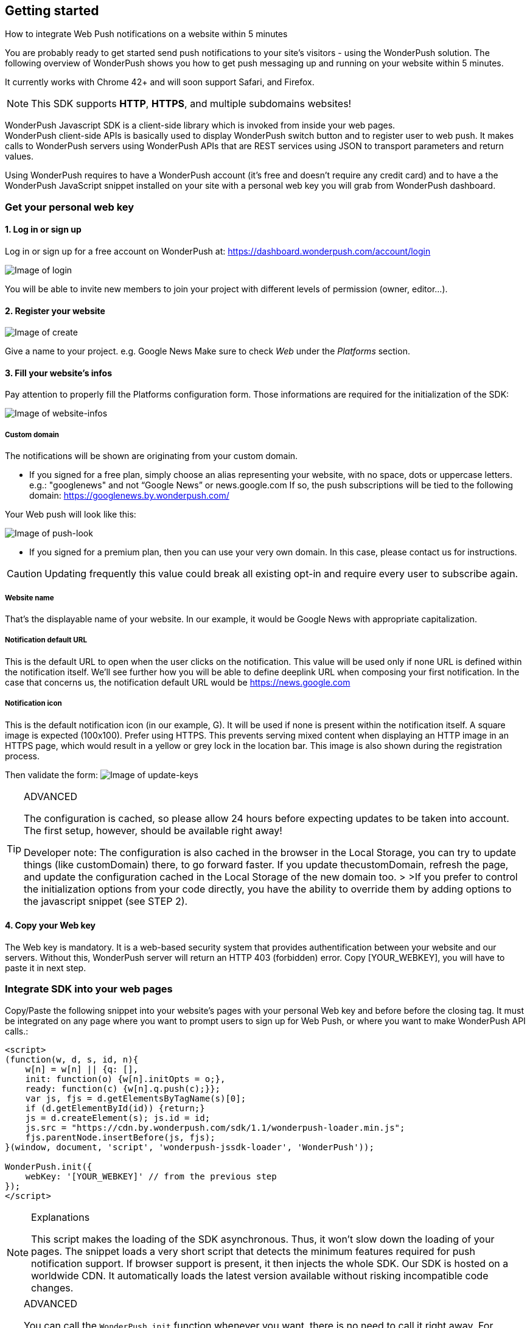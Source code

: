[[web-getting-started]]
[role="chunk-page chunk-toc"]
== Getting started


.How to integrate Web Push notifications on a website within 5 minutes
--
You are probably ready to get started send push notifications to your
site's visitors - using the WonderPush solution. The following overview
of WonderPush shows you how to get push messaging up and running on your
website within 5 minutes.

It currently works with Chrome 42+ and will soon support Safari, and
Firefox.

[NOTE]
====
This SDK supports **HTTP**, **HTTPS**, and multiple subdomains
websites!
====

WonderPush Javascript SDK is a client-side library which is invoked from
inside your web pages. +
WonderPush client-side APIs is basically used to display WonderPush
switch button and to register user to web push. It makes calls to
WonderPush servers using WonderPush APIs that are REST services using
JSON to transport parameters and return values.

Using WonderPush requires to have a WonderPush account (it’s free and
doesn’t require any credit card) and to have a the WonderPush JavaScript
snippet installed on your site with a personal web key you will grab
from WonderPush dashboard.
--

[[web-getting-started-get-your-personal-web-key]]
[role="numbered-lvlfirst"]
=== Get your personal web key

[role="skip-toc"]
==== 1. Log in or sign up

Log in or sign up for a free account on WonderPush at: https://dashboard.wonderpush.com/account/login

image:web/getting-started/login.png[Image of login]

You will be able to invite new members to join your project with
different levels of permission (owner, editor…).

[role="skip-toc"]
==== 2. Register your website

image:web/getting-started/register-website.png[Image of create]

Give a name to your project. e.g. Google News Make sure to check _Web_
under the _Platforms_ section.

[role="skip-toc"]
==== 3. Fill your website’s infos

Pay attention to properly fill
the Platforms configuration form. Those informations are required for
the initialization of the SDK:

image:web/getting-started/configuration.png[Image of website-infos]

===== Custom domain
The notifications will be shown are originating
from your custom domain.

- If you signed for a free plan, simply choose an alias representing
your website, with no space, dots or uppercase letters. e.g.:
"googlenews" and not “Google News” or news.google.com
If so, the push subscriptions will be tied to the following domain:
https://googlenews.by.wonderpush.com/

Your Web push will look like this:

image:web/getting-started/webpush-140-chars.png[Image of push-look]

- If you signed for a premium plan, then you can use your very own
domain. In this case, please contact us for instructions.

[CAUTION]
====
Updating frequently this value could break all existing opt-in and require every user to subscribe again.
====


===== Website name
That’s the displayable name of your website. In our
example, it would be Google News with appropriate capitalization.

===== Notification default URL
This is the default URL to open when
the user clicks on the notification. This value will be used only if
none URL is defined within the notification itself. We’ll see further
how you will be able to define deeplink URL when composing your first
notification. In the case that concerns us, the notification default URL
would be https://news.google.com

===== Notification icon
This is the default notification icon (in our
example, G). It will be used if none is present within the notification
itself. A square image is expected (100x100). Prefer using HTTPS. This
prevents serving mixed content when displaying an HTTP image in an HTTPS
page, which would result in a yellow or grey lock in the location bar.
This image is also shown during the registration process.

Then validate the form: image:web/getting-started/update-keys.png[Image of update-keys]



.ADVANCED
[TIP]
====
The configuration is cached, so please allow 24 hours
before expecting updates to be taken into account. The first setup,
however, should be available right away!

Developer note: The configuration is also cached in the browser in the Local Storage, you
can try to update things (like customDomain) there, to go forward
faster. If you update thecustomDomain, refresh the page, and update the
configuration cached in the Local Storage of the new domain too. > >If
you prefer to control the initialization options from your code
directly, you have the ability to override them by adding options to the
javascript snippet (see STEP 2).
====

[role="skip-toc"]
==== 4. Copy your Web key

The Web key is mandatory. It is a web-based security system that provides authentification between your website and our servers. Without this, WonderPush server will return an HTTP 403 (forbidden) error. Copy [YOUR_WEBKEY], you will have to paste it in next step.



[[web-getting-started-integrate-sdk-into-your-web-pages]]
[role="numbered-lvlfirst"]
=== Integrate SDK into your web pages

Copy/Paste the following snippet into your website’s pages with your
personal Web key and before before the closing tag. It must be integrated on any page where you want to prompt users to
sign up for Web Push, or where you want to make WonderPush API calls.:

[source,js]
----
<script>
(function(w, d, s, id, n){
    w[n] = w[n] || {q: [],
    init: function(o) {w[n].initOpts = o;},
    ready: function(c) {w[n].q.push(c);}};
    var js, fjs = d.getElementsByTagName(s)[0];
    if (d.getElementById(id)) {return;}
    js = d.createElement(s); js.id = id;
    js.src = "https://cdn.by.wonderpush.com/sdk/1.1/wonderpush-loader.min.js";
    fjs.parentNode.insertBefore(js, fjs);
}(window, document, 'script', 'wonderpush-jssdk-loader', 'WonderPush'));

WonderPush.init({
    webKey: '[YOUR_WEBKEY]' // from the previous step
});
</script>
----

.Explanations
[NOTE]
====
This script makes the loading of the SDK asynchronous. Thus, it won’t slow down the loading of your pages. The snippet loads a very short script that detects the minimum features required for push notification support. If browser support is present, it then injects the whole SDK. Our SDK is hosted on a worldwide CDN. It automatically loads the latest version available without risking incompatible code changes.
====


.ADVANCED
[TIP]
====
You can call the `WonderPush.init` function whenever you want, there is no need to call it right away. For instance you can wait to retrieve the userId. Note however that the previous code block must
appear before in the page. You can override the initialization options filled in your dashboard by adding the following options to the
`WonderPush.init` function:
[source,js]
----
WonderPush.init({
    webKey: '[YOUR_WEBKEY]',
    customDomain:'googlenews.by.wonderpush.com',
    applicationName:'Google News',
    notificationDefaultUrl:'https://news.google.com/',
    notificationIcon:'https://news.google.com/logo/50x50.png'
});
----
====

[[web-getting-started-include-on-off-switch]]
[role="numbered-lvlfirst"]
=== Include “ON/OFF” switch

We recommend that you use a subscription switch, like on the example below. This way, you register the user only when he decides. You just have to find an appropriate place in your page and use the following code:

[source,html]
----
<div id="wonderpush-subscription-switch" data-sentence="Receive our latest news by web push:" data-on="YES" data-off="NO" />
----

image:web/getting-started/switch-in-page.png[Image of website-infos]

[NOTE]
====
If you don’t see any switch into your pages, please check that
your Google Chrome version is 42 or higher.
====


.ADVANCED
[TIP]
====
However, you can also opt to register the user for push
notifications either right away, or after some pages have been visited,
or at any time. Using a non intrusive information message before asking
the user for the notification permission yields better results than
asking without prior notice.

[source,js]
----
WonderPush.ready(function(WonderPushSDK){
    if (WonderPushSDK.isNativePushNotificationSupported()) {
        // For best results, test if:
        // - user engagement is sufficient
        // - user is willing to accept notifications,
        //   using a non intrusive information message
        // or use a subscription switch instead:
        //   https://gist.github.com/ofavre/33b989284fc75997d65f
        WonderPushSDK.askNativePushNotificationPermission();
    }
});`
----
====



[[web-getting-started-test-web-push]]
[role="numbered-lvlfirst"]
=== Test web push

Switch on the push button image:web/getting-started/switch-off.png[Image of switch off]

- If your site uses HTTPS, your browser should display a permission prompt window:
image:web/getting-started/permission-prompt.png[Image of permission prompt]

Your browser is ready to register you to notifications.
Click Allow, it’s done.

The switch goes green image:web/getting-started/switch-on.png[Image of switch on]

[TIP]
====
This permission window isn’t customizable. It is fully controlled by the
browser.
====

- If your site supports HTTP only, you should see a modal box like this:
image:web/getting-started/modal-box.png[Image of modal box]

We cannot bypass this modal box because push subscription must happen on an HTTPS page, and we need to open a new page for that. This message prevents
popup blocker from blocking us.

.ADVANCED
[TIP]
====
If your site supports HTTP only, you will certainly want to customize the additional window. Then, you will have to add to your pages, just below the WonderPush.init function, the following parameters:

[source,js]
----
WonderPush.ready(function() {
    WonderPushSDK.Notification.setOptInOptions({
        modalBoxIcon: 'https://news.google.com/logo/50x50.png', // defaults to init option notificationIcon
        modalBoxTitle: 'Google News', // defaults to init option applicationName
        modalBoxMessage: 'We will keep you posted with our latest news via Web push.<br/>You can always unsuscribe at any time.personalized notifications.',
        modalBoxButton: 'Got it!',
        // Prefix: externalBox/subscriptionBox/popup/???
        ?Width: 250,
        ?Height: 200,
        ?LogoUrl: 'https://...', // defaults to the notificationIcon config option
        ?LogoWidth: 90,
        ?LogoHeight: 90,
        processingMessage: 'Subscribing...',
        successMessage: 'Thanks for subscribing!',
        failureMessage: 'Sorry, something went wrong.',
        closeLabel: 'Close',
    });
});
----
====



[[web-getting-started-receive-your-welcome-web-push]]
[role="numbered-lvlfirst"]
=== Receive your welcome web push

If you succeed then your site should now support WonderPush web push notifications and you should see your Welcome push appear within a few seconds:

image:web/getting-started/test-push.png[Image of test push]

[NOTE]
====
If you didn’t receive a notification, then you probably removed the Default Welcome notification from the WonderPush dashboard.
====



[[web-getting-started-send-your-first-web-push]]
[role="numbered-lvlfirst"]
=== Send your first web push

Return to your WonderPush dashboard. You should now see yourself listed
as pushable in:

**Audience > All users**

image:web/getting-started/pushable-installation.png[Image of pushable installation]

Go to

**Notifications >**: You can see the Default Web Notification.

image:web/getting-started/default-notification.png[Image of default notification]

Feel free to edit it. You can now create a new notification.



[[web-getting-started-advanced-usage]]
=== **Advanced usage**


[[web-getting-started-advanced-usage-optimize-opt-in-process]]
==== Optimize opt-in process

WonderPush recommends to use an ON/OFF switch in order to encourage your users to opt-in.

This is the default mode of WonderPush SDK. An alternative to using the default mode is to prompt user the first time
he visits a page. Another one can be to prompt user after he has been to several pages on your site, or in reaction to a click.

Find your best integration by optimizing optional parameters of the
`WonderPush.init` function:

[cols=",,",options="header",]
|=======================================================================
|Parameter
|Value
|Description

|+mode+
|+"visits"+, +"direct"+, +"manual"+
|+"visits"+ uses the afterVisits setting (default).

+"direct"+ asks the user right away.

+"manual" needs you to use the below function. Note that the switch can be used independently of the chosen mode.

|+afterVisits+
|+2+ (default)
|+0+ or +1+ means immediate. Eg.: +2+ means at the second page visited.

|+switchElementId+
|+"wonderpush-subscription-switch"+
|The id of the placeholder element on the page where the switch should be injected, if found.
|=======================================================================

*Ask permission on action*
You can prompt your user in reaction to a click or any action using the `askNativePushNotificationPermission()`
function:

[source,js]
----
WonderPush.ready(function(WonderPushSDK){
    WonderPushSDK.askNativePushNotificationPermission();
});
----

[[web-getting-started-advanced-usage-explore-user-data]]
==== Explore user data

WonderPush allows you to send push notifications to your opt-in users’ whole database. But you can also target a subset of your audience by defining new segments and crossing multiple criteria. Without any action on your side, WonderPush SDK saves for you basic information such as an Installation ID that identifies your users’ devices, browser language, timezone…

Using the SDK, you can easily tag and track meaningful events performed by the user directly from your website. This enables you to perform powerful segmentation of your audience.

Go to:

*Audience > All users* +
And click on a User in the preview panel. You can see all the information relating to a specific installation retrieved by WonderPush SDK:

image:web/getting-started/timeline.png[Image of Timeline]


Using the SDK, you can easily tag and track meaningful events performed by the user directly from your application. This enables you to perform powerful segmentation of your audience. Such parts of the audience are called segments. WonderPush permits you to define numerous segments.

[[web-getting-started-advanced-usage-add-tags-to-installations]]
==== Add tags to installations

You can then add tags to an installation using the WonderPushSDK.putInstallationCustomProperties function:

[source,js]
----
WonderPush.ready(function(WonderPushSDK){
    WonderPushSDK.putInstallationCustomProperties(properties);
    // For example:
    //   var properties = {
    //   string_personalizedCategories: ["world", "economics"],
    //   string_followedTopics: ["Google", "Obama"],
    //   bool_hasCreatedAlert: "yes",
    //   geoloc_forWeather: {"lat": 48.85837, "lon": 2.294481}
    //   };
    // Note that the prefix is mandatory for indexation.
    // Consult the WonderPush documentation for more information.
});
----


[[web-getting-started-advanced-usage-track-user-events]]
==== Track user events

As opposed to an installation properties (tags), an event is set in time and expires after 3 months. You can for instance query against an event that occured within the last week.

[source,js]
----
WonderPush.ready(function(WonderPushSDK){
    WonderPushSDK.trackEvent(type, parameters);
    // For example:
    //   var type = “newsRead”;
    //   var properties = { string_categories: ["technologies", "economics"] };
    // Note that the prefix is mandatory for indexation.
    // Consult the WonderPush documentation for more information.
});
----

The example above would allow Google News to target users who have read technologies news 3 days ago but have not subscribed to this category.

Get more details here

[NOTE]
====
Tracking events needs you signed with a premium plan.
====

[[web-getting-started-advanced-usage-go-further-thanks-to-our-api]]
==== Go further thanks to our API

Now that you have integrated the SDK in your site, we invite you to discover the WonderPush APIs.

Thanks to them, you’ll even be able to automate the sending of your notifications directly from your CMS.




